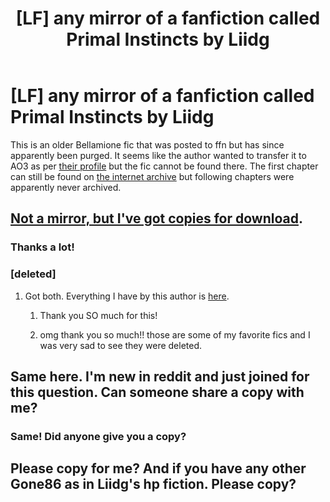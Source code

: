 #+TITLE: [LF] any mirror of a fanfiction called Primal Instincts by Liidg

* [LF] any mirror of a fanfiction called Primal Instincts by Liidg
:PROPERTIES:
:Author: good_gnu
:Score: 2
:DateUnix: 1506442359.0
:DateShort: 2017-Sep-26
:FlairText: Request
:END:
This is an older Bellamione fic that was posted to ffn but has since apparently been purged. It seems like the author wanted to transfer it to AO3 as per [[https://www.fanfiction.net/u/2838453/Gone86][their profile]] but the fic cannot be found there. The first chapter can still be found on [[https://web.archive.org/web/20151010072125/http://www.fanfiction.net/s/7992483/1/Primal-Instincts][the internet archive]] but following chapters were apparently never archived.


** [[https://drive.google.com/open?id=0BwfE6l6RtZAselAzWWJscjJUWE0][Not a mirror, but I've got copies for download]].
:PROPERTIES:
:Author: SilverCookieDust
:Score: 2
:DateUnix: 1506442941.0
:DateShort: 2017-Sep-26
:END:

*** Thanks a lot!
:PROPERTIES:
:Author: good_gnu
:Score: 1
:DateUnix: 1506443521.0
:DateShort: 2017-Sep-26
:END:


*** [deleted]
:PROPERTIES:
:Score: 1
:DateUnix: 1514132251.0
:DateShort: 2017-Dec-24
:END:

**** Got both. Everything I have by this author is [[https://drive.google.com/open?id=0BwfE6l6RtZAsdkN0S015aENmRGc][here]].
:PROPERTIES:
:Author: SilverCookieDust
:Score: 3
:DateUnix: 1514144113.0
:DateShort: 2017-Dec-24
:END:

***** Thank you SO much for this!
:PROPERTIES:
:Author: Katsutomai
:Score: 1
:DateUnix: 1514864864.0
:DateShort: 2018-Jan-02
:END:


***** omg thank you so much!! those are some of my favorite fics and I was very sad to see they were deleted.
:PROPERTIES:
:Author: queasilycurious
:Score: 1
:DateUnix: 1516580798.0
:DateShort: 2018-Jan-22
:END:


** Same here. I'm new in reddit and just joined for this question. Can someone share a copy with me?
:PROPERTIES:
:Author: YekaGar
:Score: 1
:DateUnix: 1513170938.0
:DateShort: 2017-Dec-13
:END:

*** Same! Did anyone give you a copy?
:PROPERTIES:
:Author: momoscythe21
:Score: 1
:DateUnix: 1513313238.0
:DateShort: 2017-Dec-15
:END:


** Please copy for me? And if you have any other Gone86 as in Liidg's hp fiction. Please copy?
:PROPERTIES:
:Author: Gabriel_fin
:Score: 1
:DateUnix: 1513298688.0
:DateShort: 2017-Dec-15
:END:
